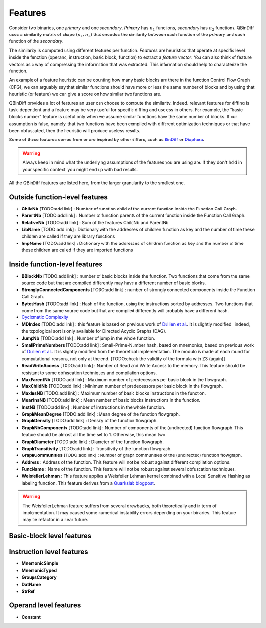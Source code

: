 Features
========

Consider two binaries, one *primary* and one *secondary*. *Primary* has :math:`n_{1}` functions, *secondary* has :math:`n_{2}` functions. QBinDiff uses a similarity matrix of shape :math:`(n_{1}, n_{2})` that encodes the similarity between each function of the *primary* and each function of the *secondary*. 

The similarity is computed using different features per function. *Features* are heuristics that operate at specific level inside the function (operand, instruction, basic block, function) to extract a *feature vector*. You can also think of feature vectors as a way of compressing the information that was extracted. This information should help to characterize the function.

An example of a feature heuristic can be counting how many basic blocks are there in the function Control Flow Graph (CFG), we can arguably say that similar functions should have more or less the same number of blocks and by using that heuristic (or feature) we can give a score on how similar two functions are.

QBinDiff provides a lot of features an user can choose to compute the similarity. Indeed, relevant features for diffing is task-dependent and a feature may be very useful for specific diffing and useless in others. For example, the "basic blocks number" feature is useful only when we assume similar functions have the same number of blocks. If our assumption is false, namely, that two functions have been compiled with different optimization techniques or that have been obfuscated, then the heuristic will produce useless results. 

Some of these features comes from or are inspired by other differs, such as `BinDiff <https://www.zynamics.com/bindiff.html>`_ or `Diaphora <https://github.com/joxeankoret/diaphora>`_.

.. warning::
   Always keep in mind what the underlying assumptions of the features you are using are. If they don't hold in your specific context, you might end up with bad results.
  
All the QBinDiff features are listed here, from the larger granularity to the smallest one.

Outside function-level features
-------------------------------

* **ChildNb** [TODO:add link] : Number of function child of the current function inside the Function Call Graph. 
* **ParentNb** [TODO:add link]  : Number of function parents of the current function inside the Function Call Graph.
* **RelativeNb** [TODO:add link] : Sum of the features ChildNb and ParentNb
* **LibName** [TODO:add link] : Dictionary with the addresses of children function as key and the number of time these children are called if they are library functions
* **ImpName** [TODO:add link] :  Dictionary with the addresses of children function as key and the number of time these children are called if they are imported functions


Inside function-level features
------------------------------

* **BBlockNb** [TODO:add link] : number of basic blocks inside the function. Two functions that come from the same source code but that are compiled differently may have a different number of basic blocks.

* **StronglyConnectedComponents** [TODO:add link] : number of strongly connected components inside the Function Call Graph.

* **BytesHash** [TODO:add link] : Hash of the function, using the instructions sorted by addresses. Two functions that come from the same source code but that are compiled differently will probably have a different hash.

* `Cyclomatic Complexity <https://en.wikipedia.org/wiki/Cyclomatic_complexity>`_

* **MDIndex** [TODO:add link] : this feature is based on previous work of `Dullien et al. <https://www.sto.nato.int/publications/STO%20Meeting%20Proceedings/RTO-MP-IST-091/MP-IST-091-26.pdf>`_. It is slightly modified : indeed, the topological sort is only available for Directed Acyclic Graphs (DAG). 

* **JumpNb** [TODO:add link] : Number of jump in the whole function. 

* **SmallPrimeNumbers** [TODO:add link] : Small-Prime-Number hash, based on mnemonics, based on previous work of `Dullien et al. <https://www.sto.nato.int/publications/STO%20Meeting%20Proceedings/RTO-MP-IST-091/MP-IST-091-26.pdf>`_. It is slightly modified from the theoretical implementation. The modulo is made at each round for computational reasons, not only at the end. [TODO:check the validity of the formula with Z3 (again)]

* **ReadWriteAccess** [TODO:add link] : Number of Read and Write Access to the memory. This feature should be resistant to some obfuscation techniques and compilation options.

* **MaxParentNb** [TODO:add link] : Maximum number of predecessors per basic block in the flowgraph.

* **MaxChildNb** [TODO:add link] : Minimum number of predecessors per basic block in the flowgraph.

* **MaxInsNB** [TODO:add link] : Maximum number of basic blocks instructions in the function.

* **MeanInsNB** [TODO:add link] : Mean number of basic blocks instructions in the function.

* **InstNB** [TODO:add link] : Number of instructions in the whole function.

* **GraphMeanDegree** [TODO:add link] : Mean degree of the function flowgraph.

* **GraphDensity** [TODO:add link] : Density of the function flowgraph.

* **GraphNbComponents** [TODO:add link] : Number of components of the (undirected) function flowgraph. This feature should be almost all the time set to 1. Otherwise, this mean two 

* **GraphDiameter** [TODO:add link] : Diameter of the function flowgraph.

* **GraphTransitivity** [TODO:add link] : Transitivity of the function flowgraph.

* **GraphCommunities** [TODO:add link] : Number of graph communities of the (undirected) function flowgraph.

* **Address** : Address of the function. This feature will not be robust against different compilation options.

* **FuncName** : Name of the function. This feature will not be robust against several obfuscation techniques.

* **WeisfeilerLehman** : This feature applies a Weisfeiler Lehman kernel combined with a Local Sensitive Hashing as labeling function. This feature derives from a `Quarkslab blogpost <https://blog.quarkslab.com/weisfeiler-lehman-graph-kernel-for-binary-function-analysis.html>`_. 

.. warning::
   The WeisfeilerLehman feature suffers from several drawbacks, both theoretically and in term of implementation. It may caused some numerical instability errors depending on your binaries. This feature may be refactor in a near future. 


Basic-block level features
--------------------------

Instruction level features
--------------------------
* **MnemonicSimple**
* **MnemonicTyped**
* **GroupsCategory**
* **DatName** 
* **StrRef**

Operand level features
----------------------

* **Constant**



